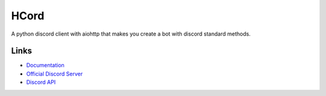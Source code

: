 HCord
==========

.. image:: https://discord.com/api/guilds/922120436110733313/embed.png
   :target: https://discord.gg/955qSJuDfd
   :alt: Discord server invite
.. image:: https://img.shields.io/pypi/v/customcord
   :target: https://pypi.python.org/pypi/customcord
   :alt: PyPI version info
.. image:: https://img.shields.io/pypi/pyversions/customcord
   :target: https://pypi.python.org/pypi/customcord
   :alt: PyPI supported Python versions

A python discord client with aiohttp that makes you create a bot with discord standard methods.


Links
------

- `Documentation <https://discord.com/developers/docs/intro>`_
- `Official Discord Server <https://discord.gg/955qSJuDfd>`_
- `Discord API <https://discord.gg/discord-api>`_
